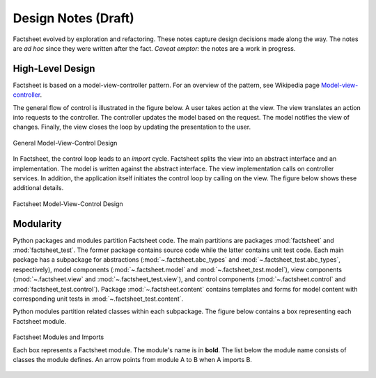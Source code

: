 Design Notes (Draft)
====================

Factsheet evolved by exploration and refactoring. These notes capture
design decisions made along the way. The notes are *ad hoc* since they
were written after the fact. *Caveat emptor:* the notes are a work in
progress.

High-Level Design
-----------------

Factsheet is based on a model-view-controller pattern. For an overview
of the pattern, see Wikipedia page `Model-view-controller
<https://en.wikipedia.org/wiki/Model%E2%80%93view%E2%80%93controller>`_.

The general flow of control is illustrated in the figure below. A user
takes action at the view. The view translates an action into requests to
the controller. The controller updates the model based on the request.
The model notifies the view of changes. Finally, the view closes the
loop by updating the presentation to the user.

.. figure:: ../images/mvc.png
   :align: center
   :alt: Relation between model, view, and control components of design.
   
   General Model-View-Control Design

In Factsheet, the control loop leads to an `import` cycle. Factsheet
splits the view into an abstract interface and an implementation. The
model is written against the abstract interface. The view implementation
calls on controller services. In addition, the application itself
initiates the control loop by calling on the view. The figure below
shows these additional details.

.. figure:: ../images/mvc-factsheet.png
   :align: center
   :alt: Model, view, and control components for Factsheet.

   Factsheet Model-View-Control Design

Modularity
----------

Python packages and modules partition Factsheet code. The main
partitions are packages :mod:`factsheet` and :mod:`factsheet_test`. The
former package contains source code while the latter contains unit test
code. Each main package has a subpackage for abstractions
(:mod:`~.factsheet.abc_types` and :mod:`~.factsheet_test.abc_types`,
respectively), model components (:mod:`~.factsheet.model` and
:mod:`~.factsheet_test.model`), view components (:mod:`~.factsheet.view`
and :mod:`~.factsheet_test.view`), and control components
(:mod:`~.factsheet.control` and :mod:`factsheet_test.control`). Package
:mod:`~.factsheet.content` contains templates and forms for model
content with corresponding unit tests in
:mod:`~.factsheet_test.content`.

Python modules partition related classes within each subpackage. The
figure below contains a box representing each Factsheet module.

.. figure:: ../images/imports.png
   :align: center
   :alt: Factsheet modules, classes, and imports.

   Factsheet Modules and Imports

   Each box represents a Factsheet module. The module's name is in
   **bold**. The list below the module name consists of classes the
   module defines. An arrow points from module A to B when A imports B.



